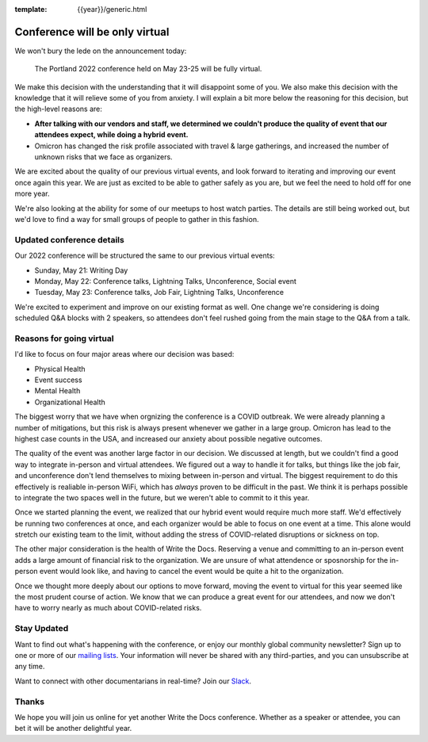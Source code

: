 :template: {{year}}/generic.html

.. post:: Jan 26, 2022
   :tags: {{shortcode}}-{{year}}, virtual

Conference will be only virtual
===============================

We won't bury the lede on the announcement today:

   The Portland 2022 conference held on May 23-25 will be fully virtual.

We make this decision with the understanding that it will disappoint some of you.
We also make this decision with the knowledge that it will relieve some of you from anxiety.
I will explain a bit more below the reasoning for this decision,
but the high-level reasons are:

* **After talking with our vendors and staff, we determined we couldn't produce the quality of event that our attendees expect, while doing a hybrid event.**
* Omicron has changed the risk profile associated with travel & large gatherings, and increased the number of unknown risks that we face as organizers.

We are excited about the quality of our previous virtual events,
and look forward to iterating and improving our event once again this year.
We are just as excited to be able to gather safely as you are,
but we feel the need to hold off for one more year.

We're also looking at the ability for some of our meetups to host watch parties.
The details are still being worked out,
but we'd love to find a way for small groups of people to gather in this fashion.

Updated conference details
--------------------------

Our 2022 conference will be structured the same to our previous virtual events:

* Sunday, May 21: Writing Day
* Monday, May 22: Conference talks, Lightning Talks, Unconference, Social event
* Tuesday, May 23: Conference talks, Job Fair, Lightning Talks, Unconference

We're excited to experiment and improve on our existing format as well.
One change we're considering is doing scheduled Q&A blocks with 2 speakers,
so attendees don't feel rushed going from the main stage to the Q&A from a talk.

Reasons for going virtual
-------------------------

I'd like to focus on four major areas where our decision was based:

* Physical Health
* Event success
* Mental Health
* Organizational Health

The biggest worry that we have when orgnizing the conference is a COVID outbreak.
We were already planning a number of mitigations,
but this risk is always present whenever we gather in a large group.
Omicron has lead to the highest case counts in the USA,
and increased our anxiety about possible negative outcomes.

The quality of the event was another large factor in our decision.
We discussed at length,
but we couldn't find a good way to integrate in-person and virtual attendees.
We figured out a way to handle it for talks,
but things like the job fair, and unconference don't lend themselves to mixing between in-person and virtual.
The biggest requirement to do this effectively is realiable in-person WiFi,
which has *always* proven to be difficult in the past.
We think it is perhaps possible to integrate the two spaces well in the future,
but we weren't able to commit to it this year.

Once we started planning the event,
we realized that our hybrid event would require much more staff.
We'd effectively be running two conferences at once,
and each organizer would be able to focus on one event at a time.
This alone would stretch our existing team to the limit,
without adding the stress of COVID-related disruptions or sickness on top.

The other major consideration is the health of Write the Docs.
Reserving a venue and committing to an in-person event adds a large amount of financial risk to the organization.
We are unsure of what attendence or sposnorship for the in-person event would look like,
and having to cancel the event would be quite a hit to the organization.

Once we thought more deeply about our options to move forward,
moving the event to virtual for this year seemed like the most prudent course of action.
We know that we can produce a great event for our attendees,
and now we don't have to worry nearly as much about COVID-related risks.

Stay Updated
------------

Want to find out what's happening with the conference, or enjoy our monthly global community newsletter?
Sign up to one or more of our `mailing lists <http://eepurl.com/cdWqc5>`_. Your information will never be shared with any third-parties, and you can unsubscribe at any time.

Want to connect with other documentarians in real-time? Join our `Slack <http://slack.writethedocs.org/>`_.

Thanks
------

We hope you will join us online for yet another Write the Docs conference.
Whether as a speaker or attendee, you can bet it will be another delightful year.
